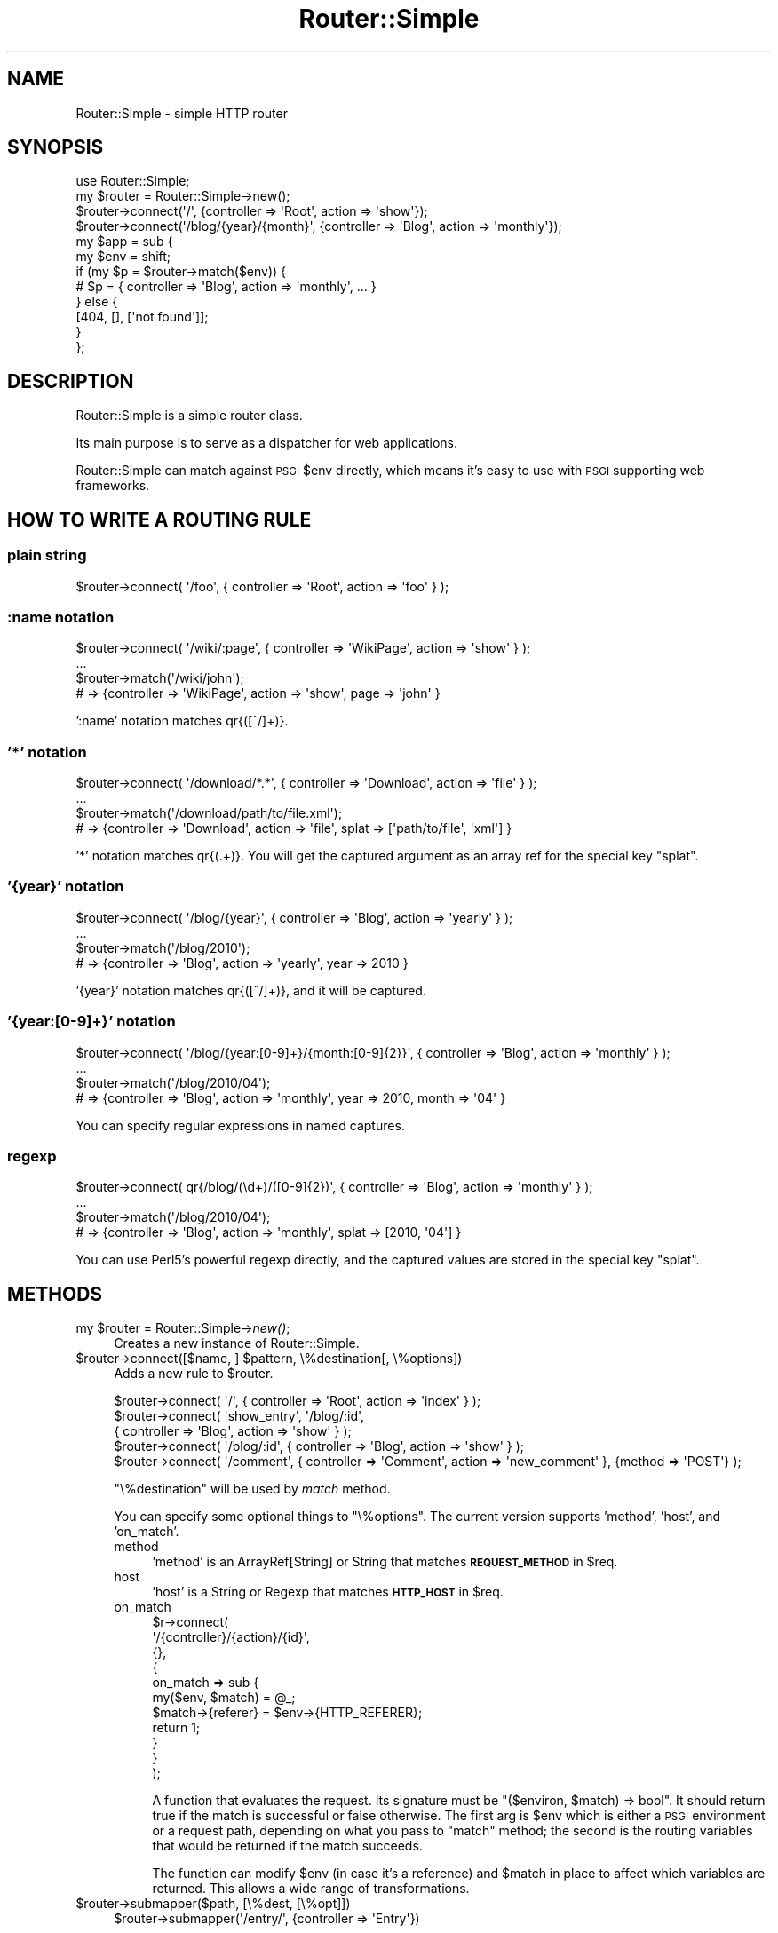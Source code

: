 .\" Automatically generated by Pod::Man 2.26 (Pod::Simple 3.22)
.\"
.\" Standard preamble:
.\" ========================================================================
.de Sp \" Vertical space (when we can't use .PP)
.if t .sp .5v
.if n .sp
..
.de Vb \" Begin verbatim text
.ft CW
.nf
.ne \\$1
..
.de Ve \" End verbatim text
.ft R
.fi
..
.\" Set up some character translations and predefined strings.  \*(-- will
.\" give an unbreakable dash, \*(PI will give pi, \*(L" will give a left
.\" double quote, and \*(R" will give a right double quote.  \*(C+ will
.\" give a nicer C++.  Capital omega is used to do unbreakable dashes and
.\" therefore won't be available.  \*(C` and \*(C' expand to `' in nroff,
.\" nothing in troff, for use with C<>.
.tr \(*W-
.ds C+ C\v'-.1v'\h'-1p'\s-2+\h'-1p'+\s0\v'.1v'\h'-1p'
.ie n \{\
.    ds -- \(*W-
.    ds PI pi
.    if (\n(.H=4u)&(1m=24u) .ds -- \(*W\h'-12u'\(*W\h'-12u'-\" diablo 10 pitch
.    if (\n(.H=4u)&(1m=20u) .ds -- \(*W\h'-12u'\(*W\h'-8u'-\"  diablo 12 pitch
.    ds L" ""
.    ds R" ""
.    ds C` ""
.    ds C' ""
'br\}
.el\{\
.    ds -- \|\(em\|
.    ds PI \(*p
.    ds L" ``
.    ds R" ''
.    ds C`
.    ds C'
'br\}
.\"
.\" Escape single quotes in literal strings from groff's Unicode transform.
.ie \n(.g .ds Aq \(aq
.el       .ds Aq '
.\"
.\" If the F register is turned on, we'll generate index entries on stderr for
.\" titles (.TH), headers (.SH), subsections (.SS), items (.Ip), and index
.\" entries marked with X<> in POD.  Of course, you'll have to process the
.\" output yourself in some meaningful fashion.
.\"
.\" Avoid warning from groff about undefined register 'F'.
.de IX
..
.nr rF 0
.if \n(.g .if rF .nr rF 1
.if (\n(rF:(\n(.g==0)) \{
.    if \nF \{
.        de IX
.        tm Index:\\$1\t\\n%\t"\\$2"
..
.        if !\nF==2 \{
.            nr % 0
.            nr F 2
.        \}
.    \}
.\}
.rr rF
.\"
.\" Accent mark definitions (@(#)ms.acc 1.5 88/02/08 SMI; from UCB 4.2).
.\" Fear.  Run.  Save yourself.  No user-serviceable parts.
.    \" fudge factors for nroff and troff
.if n \{\
.    ds #H 0
.    ds #V .8m
.    ds #F .3m
.    ds #[ \f1
.    ds #] \fP
.\}
.if t \{\
.    ds #H ((1u-(\\\\n(.fu%2u))*.13m)
.    ds #V .6m
.    ds #F 0
.    ds #[ \&
.    ds #] \&
.\}
.    \" simple accents for nroff and troff
.if n \{\
.    ds ' \&
.    ds ` \&
.    ds ^ \&
.    ds , \&
.    ds ~ ~
.    ds /
.\}
.if t \{\
.    ds ' \\k:\h'-(\\n(.wu*8/10-\*(#H)'\'\h"|\\n:u"
.    ds ` \\k:\h'-(\\n(.wu*8/10-\*(#H)'\`\h'|\\n:u'
.    ds ^ \\k:\h'-(\\n(.wu*10/11-\*(#H)'^\h'|\\n:u'
.    ds , \\k:\h'-(\\n(.wu*8/10)',\h'|\\n:u'
.    ds ~ \\k:\h'-(\\n(.wu-\*(#H-.1m)'~\h'|\\n:u'
.    ds / \\k:\h'-(\\n(.wu*8/10-\*(#H)'\z\(sl\h'|\\n:u'
.\}
.    \" troff and (daisy-wheel) nroff accents
.ds : \\k:\h'-(\\n(.wu*8/10-\*(#H+.1m+\*(#F)'\v'-\*(#V'\z.\h'.2m+\*(#F'.\h'|\\n:u'\v'\*(#V'
.ds 8 \h'\*(#H'\(*b\h'-\*(#H'
.ds o \\k:\h'-(\\n(.wu+\w'\(de'u-\*(#H)/2u'\v'-.3n'\*(#[\z\(de\v'.3n'\h'|\\n:u'\*(#]
.ds d- \h'\*(#H'\(pd\h'-\w'~'u'\v'-.25m'\f2\(hy\fP\v'.25m'\h'-\*(#H'
.ds D- D\\k:\h'-\w'D'u'\v'-.11m'\z\(hy\v'.11m'\h'|\\n:u'
.ds th \*(#[\v'.3m'\s+1I\s-1\v'-.3m'\h'-(\w'I'u*2/3)'\s-1o\s+1\*(#]
.ds Th \*(#[\s+2I\s-2\h'-\w'I'u*3/5'\v'-.3m'o\v'.3m'\*(#]
.ds ae a\h'-(\w'a'u*4/10)'e
.ds Ae A\h'-(\w'A'u*4/10)'E
.    \" corrections for vroff
.if v .ds ~ \\k:\h'-(\\n(.wu*9/10-\*(#H)'\s-2\u~\d\s+2\h'|\\n:u'
.if v .ds ^ \\k:\h'-(\\n(.wu*10/11-\*(#H)'\v'-.4m'^\v'.4m'\h'|\\n:u'
.    \" for low resolution devices (crt and lpr)
.if \n(.H>23 .if \n(.V>19 \
\{\
.    ds : e
.    ds 8 ss
.    ds o a
.    ds d- d\h'-1'\(ga
.    ds D- D\h'-1'\(hy
.    ds th \o'bp'
.    ds Th \o'LP'
.    ds ae ae
.    ds Ae AE
.\}
.rm #[ #] #H #V #F C
.\" ========================================================================
.\"
.IX Title "Router::Simple 3"
.TH Router::Simple 3 "2011-05-15" "perl v5.14.2" "User Contributed Perl Documentation"
.\" For nroff, turn off justification.  Always turn off hyphenation; it makes
.\" way too many mistakes in technical documents.
.if n .ad l
.nh
.SH "NAME"
Router::Simple \- simple HTTP router
.SH "SYNOPSIS"
.IX Header "SYNOPSIS"
.Vb 1
\&    use Router::Simple;
\&
\&    my $router = Router::Simple\->new();
\&    $router\->connect(\*(Aq/\*(Aq, {controller => \*(AqRoot\*(Aq, action => \*(Aqshow\*(Aq});
\&    $router\->connect(\*(Aq/blog/{year}/{month}\*(Aq, {controller => \*(AqBlog\*(Aq, action => \*(Aqmonthly\*(Aq});
\&
\&    my $app = sub {
\&        my $env = shift;
\&        if (my $p = $router\->match($env)) {
\&            # $p = { controller => \*(AqBlog\*(Aq, action => \*(Aqmonthly\*(Aq, ... }
\&        } else {
\&            [404, [], [\*(Aqnot found\*(Aq]];
\&        }
\&    };
.Ve
.SH "DESCRIPTION"
.IX Header "DESCRIPTION"
Router::Simple is a simple router class.
.PP
Its main purpose is to serve as a dispatcher for web applications.
.PP
Router::Simple can match against \s-1PSGI\s0 \f(CW$env\fR directly, which means
it's easy to use with \s-1PSGI\s0 supporting web frameworks.
.SH "HOW TO WRITE A ROUTING RULE"
.IX Header "HOW TO WRITE A ROUTING RULE"
.SS "plain string"
.IX Subsection "plain string"
.Vb 1
\&    $router\->connect( \*(Aq/foo\*(Aq, { controller => \*(AqRoot\*(Aq, action => \*(Aqfoo\*(Aq } );
.Ve
.SS ":name notation"
.IX Subsection ":name notation"
.Vb 4
\&    $router\->connect( \*(Aq/wiki/:page\*(Aq, { controller => \*(AqWikiPage\*(Aq, action => \*(Aqshow\*(Aq } );
\&    ...
\&    $router\->match(\*(Aq/wiki/john\*(Aq);
\&    # => {controller => \*(AqWikiPage\*(Aq, action => \*(Aqshow\*(Aq, page => \*(Aqjohn\*(Aq }
.Ve
.PP
\&':name' notation matches qr{([^/]+)}.
.SS "'*' notation"
.IX Subsection "'*' notation"
.Vb 4
\&    $router\->connect( \*(Aq/download/*.*\*(Aq, { controller => \*(AqDownload\*(Aq, action => \*(Aqfile\*(Aq } );
\&    ...
\&    $router\->match(\*(Aq/download/path/to/file.xml\*(Aq);
\&    # => {controller => \*(AqDownload\*(Aq, action => \*(Aqfile\*(Aq, splat => [\*(Aqpath/to/file\*(Aq, \*(Aqxml\*(Aq] }
.Ve
.PP
\&'*' notation matches qr{(.+)}. You will get the captured argument as
an array ref for the special key \f(CW\*(C`splat\*(C'\fR.
.SS "'{year}' notation"
.IX Subsection "'{year}' notation"
.Vb 4
\&    $router\->connect( \*(Aq/blog/{year}\*(Aq, { controller => \*(AqBlog\*(Aq, action => \*(Aqyearly\*(Aq } );
\&    ...
\&    $router\->match(\*(Aq/blog/2010\*(Aq);
\&    # => {controller => \*(AqBlog\*(Aq, action => \*(Aqyearly\*(Aq, year => 2010 }
.Ve
.PP
\&'{year}' notation matches qr{([^/]+)}, and it will be captured.
.SS "'{year:[0\-9]+}' notation"
.IX Subsection "'{year:[0-9]+}' notation"
.Vb 4
\&    $router\->connect( \*(Aq/blog/{year:[0\-9]+}/{month:[0\-9]{2}}\*(Aq, { controller => \*(AqBlog\*(Aq, action => \*(Aqmonthly\*(Aq } );
\&    ...
\&    $router\->match(\*(Aq/blog/2010/04\*(Aq);
\&    # => {controller => \*(AqBlog\*(Aq, action => \*(Aqmonthly\*(Aq, year => 2010, month => \*(Aq04\*(Aq }
.Ve
.PP
You can specify regular expressions in named captures.
.SS "regexp"
.IX Subsection "regexp"
.Vb 4
\&    $router\->connect( qr{/blog/(\ed+)/([0\-9]{2})\*(Aq, { controller => \*(AqBlog\*(Aq, action => \*(Aqmonthly\*(Aq } );
\&    ...
\&    $router\->match(\*(Aq/blog/2010/04\*(Aq);
\&    # => {controller => \*(AqBlog\*(Aq, action => \*(Aqmonthly\*(Aq, splat => [2010, \*(Aq04\*(Aq] }
.Ve
.PP
You can use Perl5's powerful regexp directly, and the captured values
are stored in the special key \f(CW\*(C`splat\*(C'\fR.
.SH "METHODS"
.IX Header "METHODS"
.ie n .IP "my $router = Router::Simple\->\fInew()\fR;" 4
.el .IP "my \f(CW$router\fR = Router::Simple\->\fInew()\fR;" 4
.IX Item "my $router = Router::Simple->new();"
Creates a new instance of Router::Simple.
.ie n .IP "$router\->connect([$name, ] $pattern, \e%destination[, \e%options])" 4
.el .IP "\f(CW$router\fR\->connect([$name, ] \f(CW$pattern\fR, \e%destination[, \e%options])" 4
.IX Item "$router->connect([$name, ] $pattern, %destination[, %options])"
Adds a new rule to \f(CW$router\fR.
.Sp
.Vb 5
\&    $router\->connect( \*(Aq/\*(Aq, { controller => \*(AqRoot\*(Aq, action => \*(Aqindex\*(Aq } );
\&    $router\->connect( \*(Aqshow_entry\*(Aq, \*(Aq/blog/:id\*(Aq,
\&        { controller => \*(AqBlog\*(Aq, action => \*(Aqshow\*(Aq } );
\&    $router\->connect( \*(Aq/blog/:id\*(Aq, { controller => \*(AqBlog\*(Aq, action => \*(Aqshow\*(Aq } );
\&    $router\->connect( \*(Aq/comment\*(Aq, { controller => \*(AqComment\*(Aq, action => \*(Aqnew_comment\*(Aq }, {method => \*(AqPOST\*(Aq} );
.Ve
.Sp
\&\f(CW\*(C`\e%destination\*(C'\fR will be used by \fImatch\fR method.
.Sp
You can specify some optional things to \f(CW\*(C`\e%options\*(C'\fR. The current
version supports 'method', 'host', and 'on_match'.
.RS 4
.IP "method" 4
.IX Item "method"
\&'method' is an ArrayRef[String] or String that matches \fB\s-1REQUEST_METHOD\s0\fR in \f(CW$req\fR.
.IP "host" 4
.IX Item "host"
\&'host' is a String or Regexp that matches \fB\s-1HTTP_HOST\s0\fR in \f(CW$req\fR.
.IP "on_match" 4
.IX Item "on_match"
.Vb 11
\&    $r\->connect(
\&        \*(Aq/{controller}/{action}/{id}\*(Aq,
\&        {},
\&        {
\&            on_match => sub {
\&                my($env, $match) = @_;
\&                $match\->{referer} = $env\->{HTTP_REFERER};
\&                return 1;
\&            }
\&        }
\&    );
.Ve
.Sp
A function that evaluates the request. Its signature must be \f(CW\*(C`($environ, $match) => bool\*(C'\fR. It should return true if the match is
successful or false otherwise. The first arg is \f(CW$env\fR which is
either a \s-1PSGI\s0 environment or a request path, depending on what you
pass to \f(CW\*(C`match\*(C'\fR method; the second is the routing variables that
would be returned if the match succeeds.
.Sp
The function can modify \f(CW$env\fR (in case it's a reference) and
\&\f(CW$match\fR in place to affect which variables are returned. This allows
a wide range of transformations.
.RE
.RS 4
.RE
.ie n .IP "$router\->submapper($path, [\e%dest, [\e%opt]])" 4
.el .IP "\f(CW$router\fR\->submapper($path, [\e%dest, [\e%opt]])" 4
.IX Item "$router->submapper($path, [%dest, [%opt]])"
.Vb 1
\&    $router\->submapper(\*(Aq/entry/\*(Aq, {controller => \*(AqEntry\*(Aq})
.Ve
.Sp
This method is shorthand for creating new instance of Router::Simple::Submapper.
.Sp
The arguments will be passed to \f(CW\*(C`Router::Simple::SubMapper\->new(%args)\*(C'\fR.
.ie n .IP "$match = $router\->match($env|$path)" 4
.el .IP "\f(CW$match\fR = \f(CW$router\fR\->match($env|$path)" 4
.IX Item "$match = $router->match($env|$path)"
Matches a \s-1URL\s0 against one of the contained routes.
.Sp
The parameter is either a \s-1PSGI\s0 \f(CW$env\fR or a plain string that
represents a path.
.Sp
This method returns a plain hashref that would look like:
.Sp
.Vb 5
\&    {
\&        controller => \*(AqBlog\*(Aq,
\&        action     => \*(Aqdaily\*(Aq,
\&        year => 2010, month => \*(Aq03\*(Aq, day => \*(Aq04\*(Aq,
\&    }
.Ve
.Sp
It returns undef if no valid match is found.
.ie n .IP "my ($match, $route) = $router\->routematch($env|$path);" 4
.el .IP "my ($match, \f(CW$route\fR) = \f(CW$router\fR\->routematch($env|$path);" 4
.IX Item "my ($match, $route) = $router->routematch($env|$path);"
Match a \s-1URL\s0 against against one of the routes contained.
.Sp
Will return undef if no valid match is found, otherwise a
result hashref and a Router::Simple::Route object is returned.
.ie n .IP "$router\->\fIas_string()\fR" 4
.el .IP "\f(CW$router\fR\->\fIas_string()\fR" 4
.IX Item "$router->as_string()"
Dumps \f(CW$router\fR as string.
.Sp
Example output:
.Sp
.Vb 5
\&    home         GET  /
\&    blog_monthly GET  /blog/{year}/{month}
\&                 GET  /blog/{year:\ed{1,4}}/{month:\ed{2}}/{day:\ed\ed}
\&                 POST /comment
\&                 GET  /
.Ve
.SH "AUTHOR"
.IX Header "AUTHOR"
Tokuhiro Matsuno <tokuhirom \s-1AAJKLFJEF\s0 \s-1GMAIL\s0 \s-1COM\s0>
.SH "THANKS TO"
.IX Header "THANKS TO"
Tatsuhiko Miyagawa
.PP
Shawn M Moore
.PP
routes.py <http://routes.groovie.org/>.
.SH "SEE ALSO"
.IX Header "SEE ALSO"
Router::Simple is inspired by routes.py <http://routes.groovie.org/>.
.PP
Path::Dispatcher is similar, but so complex.
.PP
Path::Router is heavy. It depends on Moose.
.PP
HTTP::Router has many deps. It is not well documented.
.PP
HTTPx::Dispatcher is my old one. It does not provide an OOish interface.
.SH "THANKS TO"
.IX Header "THANKS TO"
DeNA
.SH "LICENSE"
.IX Header "LICENSE"
Copyright (C) Tokuhiro Matsuno
.PP
This library is free software; you can redistribute it and/or modify
it under the same terms as Perl itself.
